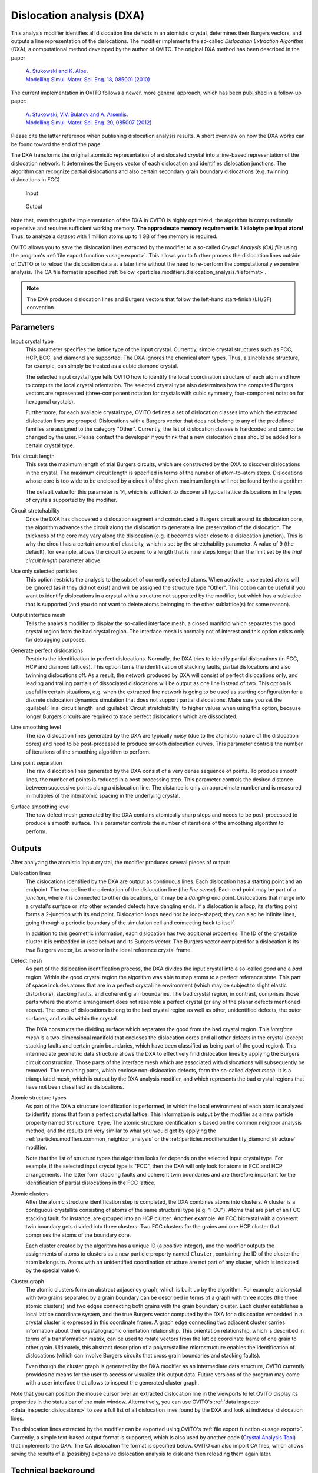 .. _particles.modifiers.dislocation_analysis:

Dislocation analysis (DXA)
--------------------------

.. image:: /images/modifiers/dislocation_analysis_panel.png
  :width: 30%
  :align: right
  
This analysis modifier identifies all dislocation line defects in an atomistic crystal, determines their Burgers vectors,
and outputs a line representation of the dislocations. The modifier implements the so-called
*Dislocation Extraction Algorithm* (DXA), a computational method developed by the author of OVITO.
The original DXA method has been described in the paper

  | `A. Stukowski and K. Albe <http://iopscience.iop.org/0965-0393/18/8/085001/>`__.
  | `Modelling Simul. Mater. Sci. Eng. 18, 085001 (2010) <http://iopscience.iop.org/0965-0393/18/8/085001/>`__

The current implementation in OVITO follows a newer, more general approach, which has been published in a follow-up paper:

  | `A. Stukowski, V.V. Bulatov and A. Arsenlis <http://dx.doi.org/10.1088/0965-0393/20/8/085007>`__.
  | `Modelling Simul. Mater. Sci. Eng. 20, 085007 (2012) <http://dx.doi.org/10.1088/0965-0393/20/8/085007>`__

Please cite the latter reference when publishing dislocation analysis results. A short overview on how the DXA works can be found toward the end of the page.

The DXA transforms the original atomistic representation of a dislocated crystal into a line-based representation
of the dislocation network. It determines the Burgers vector of each dislocation
and identifies dislocation junctions. The algorithm can recognize partial dislocations and also
certain secondary grain boundary dislocations (e.g. twinning dislocations in FCC).

.. figure:: /images/modifiers/dislocation_analysis_example_input.png
  :figwidth: 25%

  Input

.. figure:: /images/modifiers/dislocation_analysis_example_output.png
  :figwidth: 25%

  Output

Note that, even though the implementation of the DXA in OVITO is highly optimized, the algorithm is computationally
expensive and requires sufficient working memory. **The approximate memory requirement is 1 kilobyte per input atom!**
Thus, to analyze a dataset with 1 million atoms up to 1 GB of free memory is required.

OVITO allows you to save the dislocation lines extracted by the modifier to a so-called *Crystal Analysis (CA) file*
using the program's :ref:`file export function <usage.export>`. This allows you to further process the
dislocation lines outside of OVITO or to reload the dislocation data at a later time without the need to re-perform the
computationally expensive analysis. The CA file format is specified :ref:`below <particles.modifiers.dislocation_analysis.fileformat>`.

.. note:: 

  The DXA produces dislocation lines and Burgers vectors that follow the left-hand start-finish (LH/SF) convention.

Parameters
""""""""""

Input crystal type
  This parameter specifies the lattice type of the input crystal. Currently, simple crystal structures such as
  FCC, HCP, BCC, and diamond are supported. The DXA ignores the chemical atom types. Thus,
  a zincblende structure, for example, can simply be treated as a cubic diamond crystal.

  The selected input crystal type tells OVITO how to identify the local coordination structure of
  each atom and how to compute the local crystal orientation. The selected crystal type also determines
  how the computed Burgers vectors are represented (three-component notation for crystals with cubic symmetry,
  four-component notation for hexagonal crystals).

  Furthermore, for each available crystal type, OVITO defines a set of dislocation classes into which the
  extracted dislocation lines are grouped. Dislocations with a Burgers vector that does not belong to any of the
  predefined families are assigned to the category "Other". Currently, the list of dislocation classes is hardcoded
  and cannot be changed by the user. Please contact the developer if you think that a new dislocation class should be
  added for a certain crystal type.

Trial circuit length
  This sets the maximum length of trial Burgers circuits, which are constructed
  by the DXA to discover dislocations in the crystal. The maximum circuit length is specified
  in terms of the number of atom-to-atom steps. Dislocations whose core is too wide to be enclosed
  by a circuit of the given maximum length will not be found by the algorithm.

  The default value for this parameter is 14, which is sufficient to discover all typical lattice dislocations
  in the types of crystals supported by the modifier.

Circuit stretchability
  Once the DXA has discovered a dislocation segment and constructed a Burgers circuit around its dislocation core, the algorithm
  advances the circuit along the dislocation to generate a line presentation of the dislocation.
  The thickness of the core may vary along the dislocation (e.g. it becomes wider close to a dislocation junction).
  This is why the circuit has a certain amount of elasticity, which is set by the stretchability parameter.
  A value of 9 (the default), for example, allows the circuit to expand to a length that is
  nine steps longer than the limit set by the *trial circuit length* parameter above.

Use only selected particles
  This option restricts the analysis to the subset of currently selected atoms.
  When activate, unselected atoms will be ignored (as if they did not exist) and will be
  assigned the structure type "Other".
  This option can be useful if you want to identify dislocations in a crystal with a structure
  not supported by the modifier, but which has a sublattice that is supported
  (and you do not want to delete atoms belonging to the other sublattice(s) for some reason).

Output interface mesh
  Tells the analysis modifier to display the so-called interface mesh, a closed manifold which separates
  the good crystal region from the bad crystal region. The interface mesh is normally not of interest and
  this option exists only for debugging purposes.

Generate perfect dislocations
  Restricts the identification to perfect dislocations. Normally, the DXA tries to identify
  partial dislocations (in FCC, HCP and diamond lattices). This option turns the identification
  of stacking faults, partial dislocations and also twinning dislocations off. As a result, the network produced by DXA will consist of perfect
  dislocations only, and leading and trailing partials of dissociated dislocations will be output as one line instead of two.
  This option is useful in certain situations, e.g. when the extracted line network
  is going to be used as starting configuration for a discrete dislocation dynamics simulation that does not support partial dislocations.
  Make sure you set the :guilabel:`Trial circuit length` and :guilabel:`Circuit stretchability` 
  to higher values when using this option, because longer Burgers circuits are required to trace perfect
  dislocations which are dissociated.

Line smoothing level
  The raw dislocation lines generated by the DXA are typically noisy (due to the atomistic nature of the dislocation cores)
  and need to be post-processed to produce smooth dislocation curves. This parameter controls the number of
  iterations of the smoothing algorithm to perform.

Line point separation
  The raw dislocation lines generated by the DXA consist of a very dense sequence of points.
  To produce smooth lines, the number of points is reduced in a post-processing step. This parameter controls
  the desired distance between successive points along a dislocation line. The distance is only an approximate number
  and is measured in multiples of the interatomic spacing in the underlying crystal.
 
Surface smoothing level
  The raw defect mesh generated by the DXA contains atomically sharp steps and needs to be
  post-processed to produce a smooth surface. This parameter controls the number of
  iterations of the smoothing algorithm to perform.
  
Outputs
"""""""

After analyzing the atomistic input crystal, the modifier produces several pieces of output:

Dislocation lines
  The dislocations identified by the DXA are output as continuous lines. Each dislocation
  has a starting point and an endpoint. The two define the orientation of the dislocation line (the *line sense*).
  Each end point may be part of a *junction*, where it is connected to
  other dislocations, or it may be a *dangling* end point. Dislocations that merge into a crystal's surface
  or into other extended defects have dangling ends. If a dislocation is a loop, its starting point forms a 2-junction with its end point.
  Dislocation loops need not be loop-shaped; they can also be infinite lines, going through a periodic boundary of the simulation cell and connecting back to itself.

  In addition to this geometric information, each dislocation has two additional properties: The ID of the crystallite cluster
  it is embedded in (see below) and its Burgers vector. The Burgers vector computed for a dislocation is its *true* Burgers vector, i.e.
  a vector in the ideal reference crystal frame.

Defect mesh
  As part of the dislocation identification process, the DXA divides the input crystal into
  a so-called *good* and a *bad* region. Within the good crystal region the algorithm was able to
  map atoms to a perfect reference state. This part of space includes atoms that are in a perfect crystalline
  environment (which may be subject to slight elastic distortions), stacking faults, and coherent grain boundaries. The bad crystal region,
  in contrast, comprises those parts where the atomic arrangement does not resemble a perfect crystal (or any of the planar defects mentioned above).
  The cores of dislocations belong to the bad crystal region as well as other, unidentified defects, the outer surfaces, and
  voids within the crystal.

  The DXA constructs the dividing surface which separates the good from the bad crystal region. This *interface mesh* is a two-dimensional manifold
  that encloses the dislocation cores and all other defects in the crystal (except stacking faults and certain grain boundaries, which have been classified as
  being part of the good region). This intermediate geometric data structure allows the DXA to effectively find dislocation lines by applying the Burgers circuit
  construction. Those parts of the interface mesh which are associated with dislocations will subsequently be removed. The remaining parts, which enclose non-dislocation
  defects, form the so-called *defect mesh*. It is a triangulated mesh, which is output by the DXA analysis modifier, and which represents
  the bad crystal regions that have not been classified as dislocations.

Atomic structure types
  As part of the DXA a structure identification is performed, in which the local environment of each atom is analyzed to identify
  atoms that form a perfect crystal lattice. This information is output by the modifier as a new particle property
  named ``Structure type``. The atomic structure identification is based on the common neighbor analysis method,
  and the results are very similar to what you would get by applying the :ref:`particles.modifiers.common_neighbor_analysis`
  or the :ref:`particles.modifiers.identify_diamond_structure` modifier.

  Note that the list of structure types the algorithm looks for depends on the selected input crystal type. For example, if the selected input crystal type
  is "FCC", then the DXA will only look for atoms in FCC and HCP arrangements. The latter form stacking faults and coherent twin boundaries and
  are therefore important for the identification of partial dislocations in the FCC lattice.

Atomic clusters
  After the atomic structure identification step is completed, the DXA combines atoms into clusters. A cluster is a contiguous crystallite consisting of atoms
  of the same structural type (e.g. "FCC"). Atoms that are part of an FCC stacking fault, for instance, are grouped into an HCP cluster.
  Another example: An FCC bicrystal with a coherent twin boundary gets divided into three clusters: Two FCC clusters for the grains and one HCP cluster that comprises the
  atoms of the boundary core.

  Each cluster created by the algorithm has a unique ID (a positive integer), and the modifier outputs the assignments of atoms to clusters as
  a new particle property named ``Cluster``, containing the ID of the cluster the atom belongs to.
  Atoms with an unidentified coordination structure are not part of any cluster, which is indicated by the special value 0.

Cluster graph
  The atomic clusters form an abstract adjacency graph, which is built up by the algorithm.
  For example, a bicrystal with two grains separated by a grain boundary can be described
  in terms of a graph with three nodes (the three atomic clusters) and two edges connecting both grains with the grain boundary cluster.
  Each cluster establishes a local lattice coordinate system, and the true Burgers vector computed by the DXA for a dislocation
  embedded in a crystal cluster is expressed in this coordinate frame.
  A graph edge connecting two adjacent cluster carries information about their crystallographic orientation relationship.
  This orientation relationship, which is described in terms of a transformation matrix, can be used to rotate
  vectors from the lattice coordinate frame of one grain to other grain. Ultimately, this abstract description of a polycrystalline
  microstructure enables the identification of dislocations (which can involve Burgers circuits that cross grain boundaries and stacking faults).

  Even though the cluster graph is generated by the DXA modifier as an intermediate data structure, OVITO currently provides no means for the user to access
  or visualize this output data. Future versions of the program may come with a user interface that allows to inspect the generated cluster graph.

Note that you can position the mouse cursor over an extracted dislocation line in the viewports to let OVITO display its properties in the status bar
of the main window. Alternatively, you can use OVITO's :ref:`data inspector <data_inspector.dislocations>` to
see a full list of all dislocation lines found by the DXA and look at individual dislocation lines.

The dislocation lines extracted by the modifier can be exported using OVITO's :ref:`file export function <usage.export>`.
Currently, a simple text-based output format is supported, which is also used by another code (`Crystal Analysis Tool <https://gitlab.com/stuko/crystal-analysis-tool>`__) that implements the DXA.
The CA dislocation file format is specified below. OVITO can also import CA files,
which allows saving the results of a (possibly) expensive dislocation analysis to disk and then reloading them again later.

Technical background
""""""""""""""""""""

What follows is a brief summary of the Dislocation Extraction Algorithm (DXA). If you are interested
in more details, please have a look at `this publication <http://dx.doi.org/10.1088/0965-0393/20/8/085007>`__.

.. figure:: /images/modifiers/dxa/burgers_circuit.png
  :figwidth: 50%
  :align: right

  Burgers circuit method to detect and identify a dislocation. A closed circuit around the dislocation is
  translated from (a) the dislocated crystal to (b) the perfect reference crystal. The closure failure is called
  the Burgers vector of the dislocation.

The fundamental concept underlying the DXA is the Burgers circuit construction `[Frank1951] <http://dx.doi.org/10.1080/14786445108561310>`__, which
is the canonical method already proposed in the 1950s to discriminate dislocations from other
crystal defects and to determine their Burgers vectors. In the formulation employed here, a Burgers circuit *C*
is a path in the dislocated crystal consisting of a sequence of atom-to-atom steps (line elements :math:`\Delta \mathbf{x}`),
as shown in the figure.

We assume that there exists a mapping :math:`\Delta \mathbf{x} \rightarrow \Delta \mathbf{x}'`
that translates each line element of the path to a corresponding image, :math:`\Delta \mathbf{x}'`, in a perfect crystal
lattice. Summing these transformed line elements algebraically along the associated path, *C'*,
gives the true Burgers vector of the dislocation enclosed by *C*:

.. image:: /images/modifiers/dxa/burgers_sum.png

The Burgers vector :math:`\mathbf{b}` is the closure failure of the path after transferring it to the perfect reference crystal.
Notably, the resulting vector :math:`\mathbf{b}` stays the same if we change the original circuit *C*, as long as it still
encloses the same dislocation. On the other hand, if :math:`\mathbf{b} = \mathbf{0}`, we know that the Burgers circuit
did not enclose any defect with dislocation character (deliberately ignoring the possibility that the circuit encloses multiple dislocations whose Burgers vectors cancel).

Typically the Burger circuit construction is performed by hand to analyze two-dimensional crystal images obtained from
high-resolution microscopy or atomistic computer simulations. Human intuition and cognitive capabilities are required
to spot irregularities in the crystal lattice which are potential dislocation defects and to map path steps in elastically
distorted crystal regions to the ideal lattice. Automating these tasks poses a particular challenge when developing a
dislocation identification algorithm. First of all, an efficient strategy is needed that guides the construction of
Burgers circuits, given that there is no a priori knowledge of the dislocation positions, because it clearly is not
feasible to enumerate all possible circuits in a crystal to find the contained dislocations.

.. figure:: /images/modifiers/dxa/edge_dislocation_tessellation.png
  :figwidth: 50%
  :align: right

  (a) Delaunay tessellation of a dislocated crystal. Defect core atoms as identified by a structural characterization
  technique are shown in a darker color. (b) Colored arrows indicate the computed mapping of tessellation edges to
  corresponding ideal lattice vectors. Bad tessellation elements, for which the mapping to the perfect reference lattice
  cannot be determined, have been marked with a gray color. (c) Color legend for the eight different ideal lattice
  vectors appearing in (b).

Within the DXA framework, this problem is addressed by using the Delaunay tessellation of the dislocated input crystal
(figure a). The edges of this tessellation define the set of elementary atom-to-atom steps from which Burgers circuits
will be constructed. Before generating any circuits, the algorithm first tries to map each edge of the Delaunay tessellation
to a corresponding vector in the perfect reference crystal (figure b). This is done with the help of the Common Neighbor
Analysis (CNA) method, which finds atoms that form a perfect (but elastically strained) crystal lattice. Delaunay edges connecting
a crystalline atom with one of its neighbors are mapped to the corresponding ideal lattice vectors by the algorithm.

Within the cores of dislocations, the atomic arrangement deviates considerably from a perfect crystal. Hence, the CNA will classify
these core atoms as non-crystalline atoms. All tessellation edges adjacent to such atoms will be marked as "bad" by the algorithm,
effectively excluding them from any Burgers circuits to be constructed. This corresponds to the original principle formulated by
F. C. Frank, which states that a valid Burgers circuit must not pass through so-called bad crystal. Good crystal regions, in contrast,
are defined as those parts where the mapping to the perfect reference crystal is non-ambiguous. In fact, the DXA also divides space into
*good* and *bad* regions in this spirit as shown in figure (b). Those Delaunay elements (triangles in 2D,
tetrahedra in 3D systems) that are adjacent to one or more bad edges, which could not be mapped to an ideal lattice vector, are themselves
marked as bad elements, while all others are considered good volume elements.

Now it is time to think about how to efficiently construct trial Burgers circuits to find and classify the dislocations in the crystal.
As mentioned above, the total number of possible circuits in a three-dimensional crystal is prohibitively large, and we need to find a
way to considerably reduce the search space. The solution is provided by the aforementioned partitioning into good and bad regions,
which defines a boundary surface separating the two regions. In three-dimensional systems this boundary is called the *interface mesh* and
is constituted by those triangular Delaunay facets having a good tetrahedral element on one side and a bad element on the other.

.. figure:: /images/modifiers/dxa/dxa_interface_mesh.png
  :figwidth: 60%
  :align: right

  Illustration of the line sweeping phase of the DXA. After constructing the interface mesh
  enclosing the defect core atoms, the algorithm uses a Burgers circuit on the interface mesh
  to sweep the dislocation line. While the Burgers circuit is being advanced in a step-wise fashion,
  triangle by triangle, a continuous line representation of the dislocation defect is produced.

The interface mesh, which is depicted in this figure, is a two-dimensional manifold that encloses all defects in the crystal (including
non-dislocation defects and even free surfaces of the crystal). Constructing trial Burgers circuits on this triangulated surface is
sufficient to discover all dislocations. Moreover, this approach helps to ensure that the generated Burgers circuits enclose only single
dislocation lines. Trial circuits generated by the DXA on the interface mesh are closed sequences of tessellation edges, and their Burgers
vectors are computed from the equation above by summing the respective ideal lattice vectors, which were determined in the
first algorithm step. All possible trial circuits up to some prescribed maximum length (modifier parameter :guilabel:`Trial circuit length`) can be
efficiently enumerated using a recursive search algorithm.

The algorithm enumerates all possible circuits on the interface mesh in order of increasing length until one with a non-zero Burgers vector
is encountered. This seed circuit is subsequently used to discover the rest of the dislocation line. This happens by advancing the circuit
on the interface mesh and sweeping along the dislocation line as indicated in the figure. During this sweeping phase, a one-dimensional line
representation of the dislocation is generated by computing the new center of mass of the circuit each time it advances along the boundary of
the dislocation core. Here, a circuit can be pictured as a rubber band tightly wrapped around the dislocation's core. As the circuit moves
along the dislocation segment, it may need to locally expand to sweep over wider sections of the core, e.g. kinks or jogs. To prevent the
circuit from sweeping past dislocation junctions or interfaces, a hard limit is imposed on the maximum circuit length (modifier parameter :guilabel:`Circuit stretchability`).

.. _particles.modifiers.dislocation_analysis.fileformat:

CA file format
""""""""""""""

The dislocation lines extracted by the analysis modifier can be exported to this simple text-based file format,
which is described next.

A CA file always begins with the string ``CA_FILE_VERSION`` followed by the file format version number.
The current version written by OVITO is ``6``.

The body of the file is divided into a sequence of sections, each section starting with an all-uppercase
keyword, e.g. ``STRUCTURE_TYPES`` or ``DISLOCATIONS``. The order in which sections appear in the file is fixed,
but certain sections are optional and may be missing depending on the kinds of data that were exported.
When parsing a CA file, sections that are of no interest can be skipped by seeking to the next known keyword,
which always appears at the beginning of a new line.

The following sections can appear in a CA file:

CA_LIB_VERSION
  Version of the original `Crystal Analysis Tool <https://gitlab.com/stuko/crystal-analysis-tool>`__ code that produced the file. Always ``0.0.0`` for files written by OVITO.

METADATA
  An optional line of additional information, e.g. the simulation timestep at which the dislocations have been extracted.

STRUCTURE_TYPES
  The number of lattice structures which will be defined next. OVITO writes a hard-coded list of lattice structures.

  STRUCTURE_TYPE
    The unique ID of the lattice structure type.

  NAME
    The human-readable short name of the structure.

  FULL_NAME
    The human-readable long name of the structure.

  COLOR
    The RGB color that represents the lattice structure in OVITO.

  TYPE
    The kind of structure this is. OVITO only knows structures of type ``LATTICE``.

  BURGERS_VECTOR_FAMILIES
    The number of special dislocation types predefined for this lattice structure, which will be specified next.

    BURGERS_VECTOR_FAMILY
      The ID of this predefined Burgers vectors family, followed by the human-readable name
      of the dislocation class, followed by the prototype Burgers vector (in Cartesian lattice coordinates), followed by the RGB color assigned
      to dislocation lines of this predefined type.

  END_STRUCTURE_TYPE
    Marks the end of the definition of the current lattice structure type in the file.

SIMULATION_CELL_ORIGIN
  The Cartesian coordinates of the simulation cell corner.

SIMULATION_CELL_MATRIX
  Simulation cell matrix. Columns of this 3x3 matrix are the edge vectors of the simulation box.

PBC_FLAGS
  Periodic boundary condition flags for the three spatial directions.

CLUSTERS
  The number of crystallite clusters the atomistic solid was divided into by the DXA. What follows is the list of of crystallite clusters.

  CLUSTER
    The unique ID of the crystallite atom cluster.

  CLUSTER_STRUCTURE
    The lattice structure type of the crystallite. This is a reference to one of the structures type IDs defined under the ``STRUCTURE_TYPES`` section.

  CLUSTER_ORIENTATION
    A 3x3 transformation matrix that defines the orientation of the crystallite in the simulation coordinate system.
    It transforms lattice vectors to the spatial frame and includes the rotation of the crystallite, the lattice constant,
    and possible elastic strains of the crystal (averaged over all atoms that belong to the crystallite). Given a column vector
    in the lattice coordinate system, the corresponding spatial vector is obtained by left-multiplying the transformation
    matrix to the vector.

  CLUSTER_COLOR
    A color assigned to the crystallite by OVITO.

  CLUSTER_SIZE
    The number of atoms that are part of the crystallite.

  END_CLUSTER
    Marks the end of this cluster definition in the file.

DISLOCATIONS
  The number of dislocation lines extracted by the DXA, followed by the definition of each line.
  Each dislocation line definition consists of the following information:

  1. The zero-based index of the dislocation.
  2. The Burgers vector of the dislocation in the local Cartesian lattice coordinate system of the crystallite cluster.
  3. The ID of the crystallite cluster the dislocation is embedded in. This defines how the local Burgers vector is transformed to the global simulation coordinate system.
  4. The number of vertices along the line.
  5. The list of vertex coordinates. For closes loops, the first and the lattice vertex coincide. If the line crosses a periodic boundary of the simulation cell, vertex coordinates are unwrapped

DISLOCATION_JUNCTIONS
  Defines the connectivity between dislocation lines (i.e. dislocation junctions or nodes). This sections contains two
  text lines per dislocation defined in the ``DISLOCATIONS`` section. Each of the two lines
  contains two numbers. The first line defines what the *end* point (i.e. last vertex) of the dislocation is connected to,
  the second line specifies the connectivity of the *starting* point (i.e. first vertex) of the dislocation.
  The second number in each of the two text lines refers to the zero-based index of another dislocation
  the current dislocation is connected to. The first number, which can be either 0 or 1, specifies
  whether it is connected to the end (1) or the beginning (0) of that other dislocation line.

  This connectivity encoding is used to define dislocation nodes/junctions in terms of circular lists. For example,
  a node with three dislocation arms A, B, C is defined such that one end point of dislocation A points to
  an end point of B, which in turn points to an end point of C, which in turn points again back to A.

  In the output of the DXA algorithm 1-nodes, 2-nodes, and *n*-nodes (*n*>2)
  are possible. A 1-node is a dangling end of a dislocation, which terminates at the surface of a crystal or
  merges into another kind of defect (e.g. a grain boundary). In this case the circular connectivity list consists only of
  one line end, which points to itself. 2-nodes occur for closed dislocation loops or infinite lines that cross a periodic boundary.
  3-nodes and higher are regular dislocation junctions.
  
.. seealso::

  :py:class:`ovito.modifiers.DislocationAnalysisModifier` (Python API)